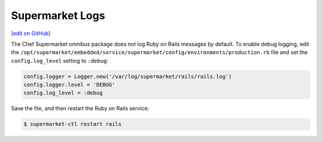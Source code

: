 =====================================================
Supermarket Logs
=====================================================
`[edit on GitHub] <https://github.com/chef/chef-web-docs/blob/master/chef_master/source/supermarket_logs.rst>`__

The Chef Supermarket omnibus package does not log Ruby on Rails messages by default. To enable debug logging, edit the ``/opt/supermarket/embedded/service/supermarket/config/environments/production.rb`` file and set the ``config.log_level`` setting to ``:debug``:

.. code-block:: ruby

   config.logger = Logger.new('/var/log/supermarket/rails/rails.log')
   config.logger.level = 'DEBUG'
   config.log_level = :debug

Save the file, and then restart the Ruby on Rails service:

.. code-block:: bash

   $ supermarket-ctl restart rails
